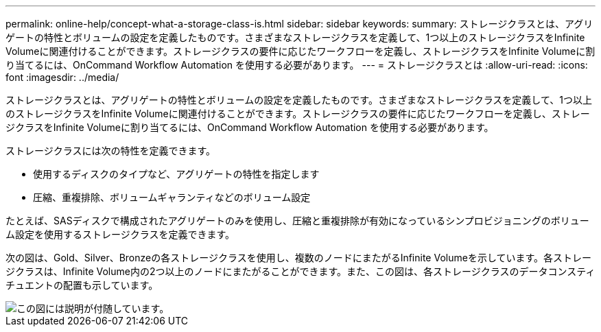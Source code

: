 ---
permalink: online-help/concept-what-a-storage-class-is.html 
sidebar: sidebar 
keywords:  
summary: ストレージクラスとは、アグリゲートの特性とボリュームの設定を定義したものです。さまざまなストレージクラスを定義して、1つ以上のストレージクラスをInfinite Volumeに関連付けることができます。ストレージクラスの要件に応じたワークフローを定義し、ストレージクラスをInfinite Volumeに割り当てるには、OnCommand Workflow Automation を使用する必要があります。 
---
= ストレージクラスとは
:allow-uri-read: 
:icons: font
:imagesdir: ../media/


[role="lead"]
ストレージクラスとは、アグリゲートの特性とボリュームの設定を定義したものです。さまざまなストレージクラスを定義して、1つ以上のストレージクラスをInfinite Volumeに関連付けることができます。ストレージクラスの要件に応じたワークフローを定義し、ストレージクラスをInfinite Volumeに割り当てるには、OnCommand Workflow Automation を使用する必要があります。

ストレージクラスには次の特性を定義できます。

* 使用するディスクのタイプなど、アグリゲートの特性を指定します
* 圧縮、重複排除、ボリュームギャランティなどのボリューム設定


たとえば、SASディスクで構成されたアグリゲートのみを使用し、圧縮と重複排除が有効になっているシンプロビジョニングのボリューム設定を使用するストレージクラスを定義できます。

次の図は、Gold、Silver、Bronzeの各ストレージクラスを使用し、複数のノードにまたがるInfinite Volumeを示しています。各ストレージクラスは、Infinite Volume内の2つ以上のノードにまたがることができます。また、この図は、各ストレージクラスのデータコンスティチュエントの配置も示しています。

image::../media/infinite-volume-with-storage-classes.gif[この図には説明が付随しています。]
